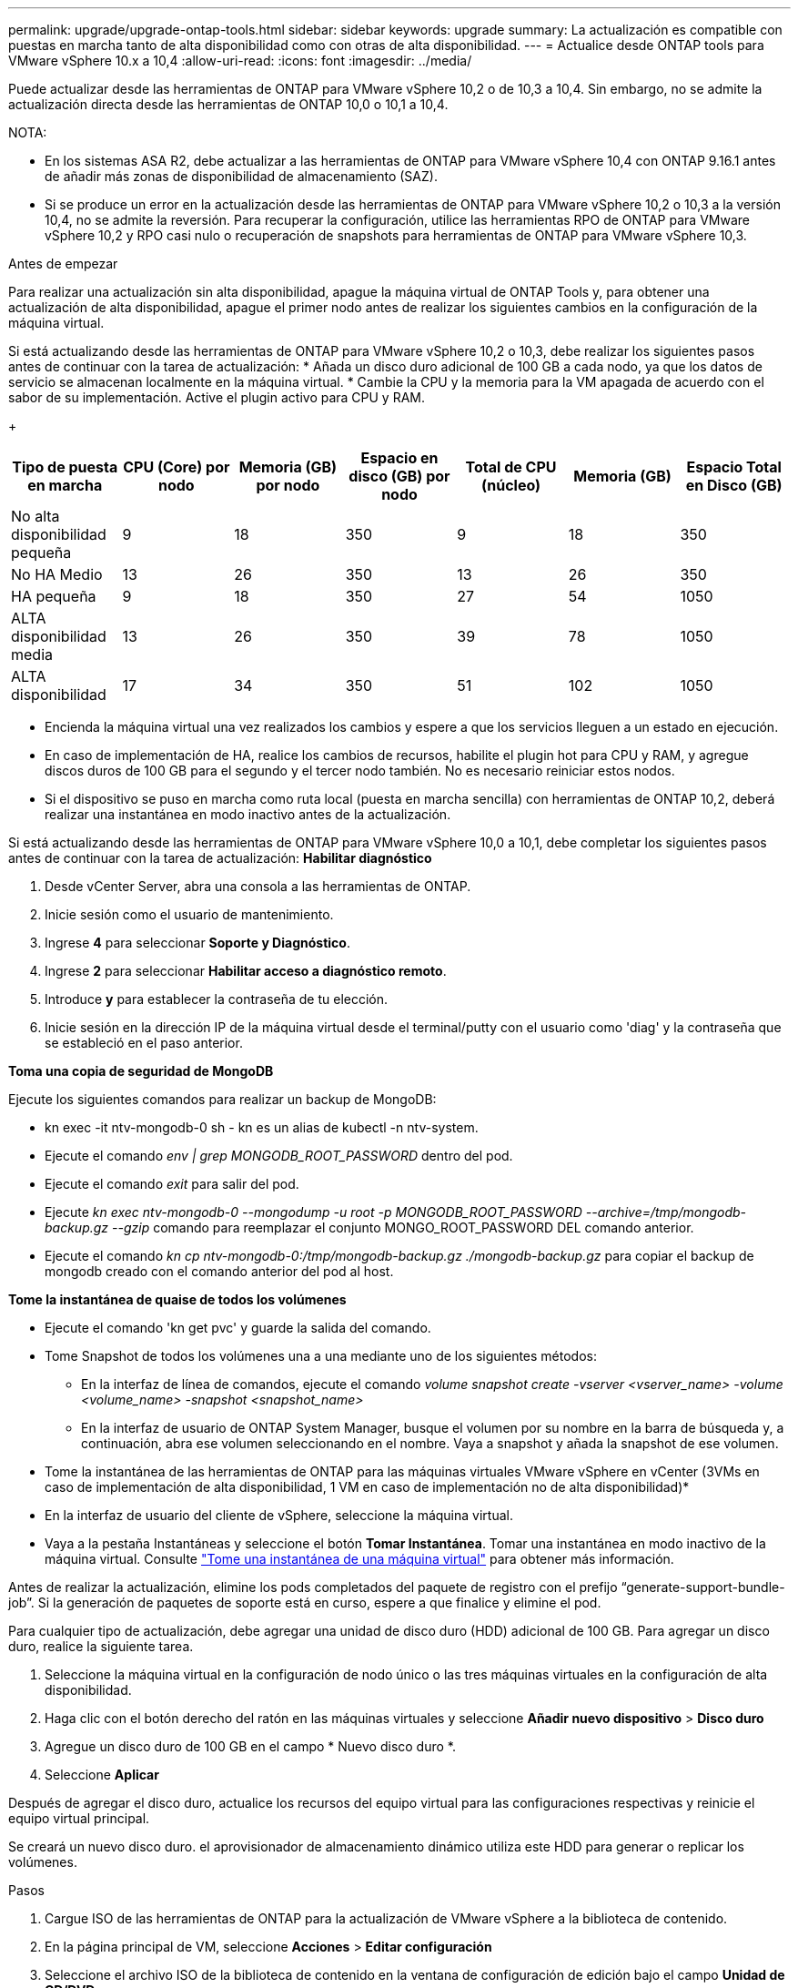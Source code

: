 ---
permalink: upgrade/upgrade-ontap-tools.html 
sidebar: sidebar 
keywords: upgrade 
summary: La actualización es compatible con puestas en marcha tanto de alta disponibilidad como con otras de alta disponibilidad. 
---
= Actualice desde ONTAP tools para VMware vSphere 10.x a 10,4
:allow-uri-read: 
:icons: font
:imagesdir: ../media/


[role="lead"]
Puede actualizar desde las herramientas de ONTAP para VMware vSphere 10,2 o de 10,3 a 10,4. Sin embargo, no se admite la actualización directa desde las herramientas de ONTAP 10,0 o 10,1 a 10,4.

NOTA:

* En los sistemas ASA R2, debe actualizar a las herramientas de ONTAP para VMware vSphere 10,4 con ONTAP 9.16.1 antes de añadir más zonas de disponibilidad de almacenamiento (SAZ).
* Si se produce un error en la actualización desde las herramientas de ONTAP para VMware vSphere 10,2 o 10,3 a la versión 10,4, no se admite la reversión. Para recuperar la configuración, utilice las herramientas RPO de ONTAP para VMware vSphere 10,2 y RPO casi nulo o recuperación de snapshots para herramientas de ONTAP para VMware vSphere 10,3.


.Antes de empezar
Para realizar una actualización sin alta disponibilidad, apague la máquina virtual de ONTAP Tools y, para obtener una actualización de alta disponibilidad, apague el primer nodo antes de realizar los siguientes cambios en la configuración de la máquina virtual.

Si está actualizando desde las herramientas de ONTAP para VMware vSphere 10,2 o 10,3, debe realizar los siguientes pasos antes de continuar con la tarea de actualización: * Añada un disco duro adicional de 100 GB a cada nodo, ya que los datos de servicio se almacenan localmente en la máquina virtual. * Cambie la CPU y la memoria para la VM apagada de acuerdo con el sabor de su implementación. Active el plugin activo para CPU y RAM.

+

|===
| Tipo de puesta en marcha | CPU (Core) por nodo | Memoria (GB) por nodo | Espacio en disco (GB) por nodo | Total de CPU (núcleo) | Memoria (GB) | Espacio Total en Disco (GB) 


| No alta disponibilidad pequeña | 9 | 18 | 350 | 9 | 18 | 350 


| No HA Medio | 13 | 26 | 350 | 13 | 26 | 350 


| HA pequeña | 9 | 18 | 350 | 27 | 54 | 1050 


| ALTA disponibilidad media | 13 | 26 | 350 | 39 | 78 | 1050 


| ALTA disponibilidad | 17 | 34 | 350 | 51 | 102 | 1050 
|===
* Encienda la máquina virtual una vez realizados los cambios y espere a que los servicios lleguen a un estado en ejecución.
* En caso de implementación de HA, realice los cambios de recursos, habilite el plugin hot para CPU y RAM, y agregue discos duros de 100 GB para el segundo y el tercer nodo también. No es necesario reiniciar estos nodos.
* Si el dispositivo se puso en marcha como ruta local (puesta en marcha sencilla) con herramientas de ONTAP 10,2, deberá realizar una instantánea en modo inactivo antes de la actualización.


Si está actualizando desde las herramientas de ONTAP para VMware vSphere 10,0 a 10,1, debe completar los siguientes pasos antes de continuar con la tarea de actualización: *Habilitar diagnóstico*

. Desde vCenter Server, abra una consola a las herramientas de ONTAP.
. Inicie sesión como el usuario de mantenimiento.
. Ingrese *4* para seleccionar *Soporte y Diagnóstico*.
. Ingrese *2* para seleccionar *Habilitar acceso a diagnóstico remoto*.
. Introduce *y* para establecer la contraseña de tu elección.
. Inicie sesión en la dirección IP de la máquina virtual desde el terminal/putty con el usuario como 'diag' y la contraseña que se estableció en el paso anterior.


*Toma una copia de seguridad de MongoDB*

Ejecute los siguientes comandos para realizar un backup de MongoDB:

* kn exec -it ntv-mongodb-0 sh - kn es un alias de kubectl -n ntv-system.
* Ejecute el comando _env | grep MONGODB_ROOT_PASSWORD_ dentro del pod.
* Ejecute el comando _exit_ para salir del pod.
* Ejecute _kn exec ntv-mongodb-0 --mongodump -u root -p MONGODB_ROOT_PASSWORD --archive=/tmp/mongodb-backup.gz --gzip_ comando para reemplazar el conjunto MONGO_ROOT_PASSWORD DEL comando anterior.
* Ejecute el comando _kn cp ntv-mongodb-0:/tmp/mongodb-backup.gz ./mongodb-backup.gz_ para copiar el backup de mongodb creado con el comando anterior del pod al host.


*Tome la instantánea de quaise de todos los volúmenes*

* Ejecute el comando 'kn get pvc' y guarde la salida del comando.
* Tome Snapshot de todos los volúmenes una a una mediante uno de los siguientes métodos:
+
** En la interfaz de línea de comandos, ejecute el comando _volume snapshot create -vserver <vserver_name> -volume <volume_name> -snapshot <snapshot_name>_
** En la interfaz de usuario de ONTAP System Manager, busque el volumen por su nombre en la barra de búsqueda y, a continuación, abra ese volumen seleccionando en el nombre. Vaya a snapshot y añada la snapshot de ese volumen.




* Tome la instantánea de las herramientas de ONTAP para las máquinas virtuales VMware vSphere en vCenter (3VMs en caso de implementación de alta disponibilidad, 1 VM en caso de implementación no de alta disponibilidad)*

* En la interfaz de usuario del cliente de vSphere, seleccione la máquina virtual.
* Vaya a la pestaña Instantáneas y seleccione el botón *Tomar Instantánea*. Tomar una instantánea en modo inactivo de la máquina virtual. Consulte https://techdocs.broadcom.com/us/en/vmware-cis/vsphere/vsphere/8-0/take-snapshots-of-a-virtual-machine.html["Tome una instantánea de una máquina virtual"^] para obtener más información.


Antes de realizar la actualización, elimine los pods completados del paquete de registro con el prefijo “generate-support-bundle-job”. Si la generación de paquetes de soporte está en curso, espere a que finalice y elimine el pod.

Para cualquier tipo de actualización, debe agregar una unidad de disco duro (HDD) adicional de 100 GB. Para agregar un disco duro, realice la siguiente tarea.

. Seleccione la máquina virtual en la configuración de nodo único o las tres máquinas virtuales en la configuración de alta disponibilidad.
. Haga clic con el botón derecho del ratón en las máquinas virtuales y seleccione *Añadir nuevo dispositivo* > *Disco duro*
. Agregue un disco duro de 100 GB en el campo * Nuevo disco duro *.
. Seleccione *Aplicar*


Después de agregar el disco duro, actualice los recursos del equipo virtual para las configuraciones respectivas y reinicie el equipo virtual principal.

Se creará un nuevo disco duro. el aprovisionador de almacenamiento dinámico utiliza este HDD para generar o replicar los volúmenes.

.Pasos
. Cargue ISO de las herramientas de ONTAP para la actualización de VMware vSphere a la biblioteca de contenido.
. En la página principal de VM, seleccione *Acciones* > *Editar configuración*
. Seleccione el archivo ISO de la biblioteca de contenido en la ventana de configuración de edición bajo el campo *Unidad de CD/DVD*.
. Seleccione el archivo ISO y seleccione *OK*. Seleccione la casilla de verificación Conectado en el campo *Unidad de CD/DVD*. image:../media/primaryvm-edit-settings.png["Editar configuración"]
. Desde vCenter Server, abra una consola a las herramientas de ONTAP.
. Inicie sesión como el usuario de mantenimiento.
. Ingrese *3* para seleccionar el menú Configuración del sistema.
. Ingrese *7* para seleccionar la opción de actualización.
. Al actualizar, las siguientes acciones se realizan automáticamente:
+
.. Actualización de certificados
.. Actualización remota de plugin




Después de actualizar a las herramientas de ONTAP para VMware vSphere 10,4, podrá:

* Desactive los servicios desde la interfaz de usuario del administrador
* Pase de una configuración no de alta disponibilidad a una configuración de alta disponibilidad
* Escale verticalmente una configuración pequeña sin alta disponibilidad mediante configuraciones no medianas o grandes de alta disponibilidad.
* En caso de actualización sin alta disponibilidad, reinicie el equipo virtual de ONTAP Tools para reflejar los cambios. En caso de actualización de alta disponibilidad, reinicie el primer nodo para reflejar los cambios en el nodo.


.El futuro
Después de actualizar desde versiones anteriores de herramientas de ONTAP para VMware vSphere a la versión 10,4, vuelva a analizar los adaptadores del SRA para verificar que los detalles estén actualizados en la página Adaptadores de replicación del almacenamiento de recuperación del sitio activo de VMware.

Después de la actualización correcta, elimine los volúmenes de Trident de ONTAP manualmente mediante el siguiente procedimiento:


NOTE: Estos pasos no son necesarios si las herramientas de ONTAP para VMware vSphere 10,1 o 10,2 se encontraban en configuraciones de alta disponibilidad pequeñas o medianas (ruta local).

. Desde vCenter Server, abra una consola a las herramientas de ONTAP.
. Inicie sesión como el usuario de mantenimiento.
. Ingrese *4* para seleccionar el menú *Soporte y Diagnóstico*.
. Ingrese *1* para seleccionar la opción *Access Diagnostics shell*.
. Ejecute el siguiente comando
+
[listing]
----
sudo python3 /home/maint/scripts/ontap_cleanup.py
----
. Introduzca el nombre de usuario y la contraseña de ONTAP


Esto elimina todos los volúmenes de Trident en ONTAP utilizados en las herramientas de ONTAP para VMware vSphere 10,1/10,2.

.Información relacionada
link:../migrate/migrate-to-latest-ontaptools.html["Migre desde ONTAP Tools para VMware vSphere 9.x a 10,4"]
